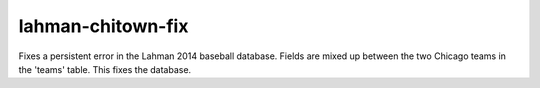 lahman-chitown-fix
==================

Fixes a persistent error in the Lahman 2014 baseball database.  
Fields are mixed up between the two Chicago teams in the 'teams' table.
This fixes the database.
